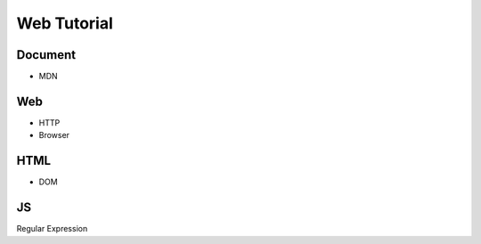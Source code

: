 Web Tutorial
===============

Document
----------

- MDN


Web
------

- HTTP
- Browser


HTML
------

- DOM


JS
------

Regular Expression







